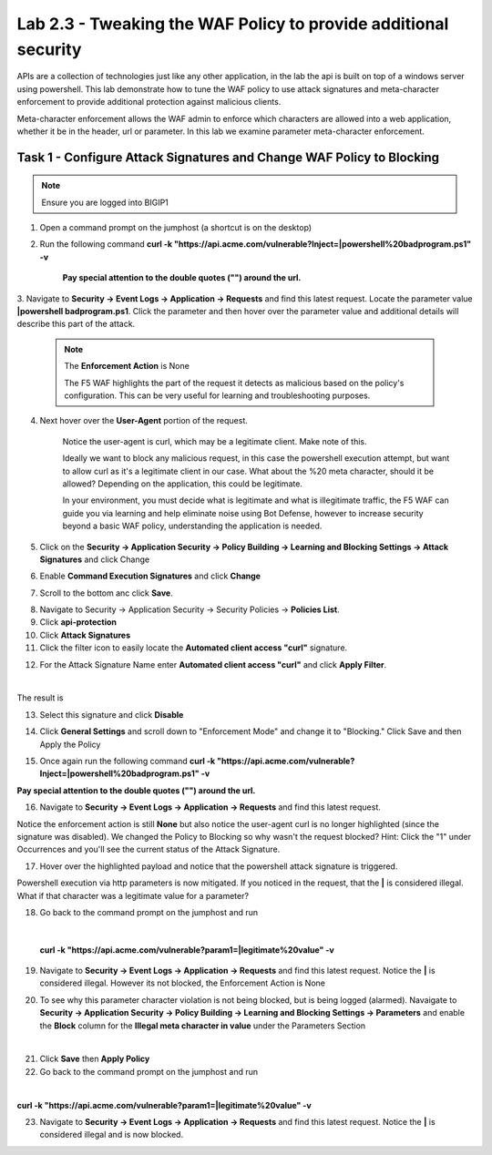 Lab 2.3 - Tweaking the WAF Policy to provide additional security
=======================================================================


APIs are a collection of technologies just like any other application, in the lab the api is built on top of a windows server using powershell. This lab demonstrate how to tune the WAF policy to use attack signatures and meta-character enforcement to provide additional protection against malicious clients.

Meta-character enforcement allows the WAF admin to enforce which characters are allowed into a web application, whether it be in the header, url or parameter. In this lab we examine parameter meta-character enforcement.


Task 1 - Configure Attack Signatures and Change WAF Policy to Blocking
--------------------------------------------------------------------------

.. note :: Ensure you are logged into BIGIP1


1. Open a command prompt on the jumphost (a shortcut is on the desktop) 

   |module2Lab3Task1-image2|



2. Run the following command **curl -k "https://api.acme.com/vulnerable?Inject=|powershell%20badprogram.ps1" -v**



	**Pay special attention to the double quotes ("") around the url.**


3. Navigate to **Security -> Event Logs -> Application -> Requests** and find this latest request. 
Locate the parameter value **|powershell badprogram.ps1**. Click the parameter and then hover over the parameter value and additional details will describe this part of the attack.

   |module2Lab3Task1-image3|

   .. note:: The **Enforcement Action** is None

	The F5 WAF highlights the part of the request it detects as malicious based on the policy's configuration. This can be very useful for learning and troubleshooting purposes.

4. Next hover over the **User-Agent** portion of the request.

   |module2Lab3Task1-image4|


	Notice the user-agent is curl, which may be a legitimate client. Make note of this.

	Ideally we want to block any malicious request, in this case the powershell execution attempt, but want to allow curl as it's a legitimate client in our case. What about the %20 meta character, should it be allowed? Depending on the application, this could be legitimate.
	
	In your environment, you must decide what is legitimate and what is illegitimate traffic, the F5 WAF can guide you via learning and help eliminate noise using Bot Defense, however to increase security beyond a basic WAF policy, understanding the application is needed.

5. Click on the  **Security -> Application Security -> Policy Building -> Learning and Blocking Settings -> Attack Signatures** and click Change

|module2Lab3Task1-image5|

6. Enable **Command Execution Signatures** and click **Change**

|module2Lab3Task1-image6|

7. Scroll to the bottom anc click **Save**.

|module2Lab3Task1-image7|


8. Navigate to Security -> Application Security -> Security Policies -> **Policies List**.

9. Click  **api-protection** 

10. Click **Attack Signatures** 

11. Click the filter icon to easily locate the **Automated client access "curl"** signature.



|module2Lab3Task1-image8| 

12. For the Attack Signature Name enter **Automated client access "curl"** and click **Apply Filter**.

|module2Lab3Task1-image9|

|

The result is

|module2Lab3Task1-image10|

13. Select this signature and click **Disable**

|module2Lab3Task1-image11|


14. Click **General Settings** and scroll down to "Enforcement Mode" and change it to "Blocking." Click Save and then Apply the Policy

|module2Lab3Task1-image12|

15. Once again run the following command **curl -k "https://api.acme.com/vulnerable?Inject=|powershell%20badprogram.ps1" -v**



**Pay special attention to the double quotes ("") around the url.**



16. Navigate to **Security -> Event Logs -> Application -> Requests** and find this latest request.

|module2Lab3Task1-image13|



Notice the enforcement action is still **None** but also notice the user-agent curl is no longer highlighted (since the signature was disabled). We changed the Policy to Blocking so why wasn't the request blocked? Hint: Click the "1" under Occurrences and you'll see the current status of the Attack Signature.

17. Hover over the highlighted payload and notice that the powershell attack signature is triggered.

|module2Lab3Task1-image14|


Powershell execution via http parameters is now mitigated. If you noticed in the request, that the **|** is considered illegal.
What if that character was a legitimate value for a parameter?

|module2Lab3Task1-image15|



18. Go back to the command prompt on the jumphost and run

|

 **curl -k "https://api.acme.com/vulnerable?param1=|legitimate%20value" -v**

19. Navigate to **Security -> Event Logs -> Application -> Requests** and find this latest request. Notice the **|** is considered illegal. However its not blocked, the Enforcement Action is None

|module2Lab3Task1-image16|

20. To see why this parameter character violation is not being blocked, but is being logged (alarmed). Navaigate to **Security -> Application Security -> Policy Building -> Learning and Blocking Settings -> Parameters** and enable the **Block** column for the **Illegal meta character in value** under the Parameters Section

|module2Lab3Task1-image17|

|

21. Click **Save** then **Apply Policy**

22. Go back to the command prompt on the jumphost and run 

|

**curl -k "https://api.acme.com/vulnerable?param1=|legitimate%20value" -v**

23. Navigate to **Security -> Event Logs -> Application -> Requests** and find this latest request. Notice the **|** is considered illegal and is now blocked.

|module2Lab3Task1-image18|


..  |module2Lab3Task1-image18| image:: media/module2Lab3Task1-image18.png
        :width: 800px
..  |module2Lab3Task1-image17| image:: media/module2Lab3Task1-image17.png
        :width: 800px
..  |module2Lab3Task1-image16| image:: media/module2Lab3Task1-image16.png
        :width: 400px
..  |module2Lab3Task1-image15| image:: media/module2Lab3Task1-image15.png
        :width: 400px
..  |module2Lab3Task1-image14| image:: media/module2Lab3Task1-image14.png
        :width: 400px
..  |module2Lab3Task1-image13| image:: media/module2Lab3Task1-image13.png
        :width: 800px
..  |module2Lab3Task1-image12| image:: media/module2Lab3Task1-image12.png
        :width: 800px
..  |module2Lab3Task1-image11| image:: media/module2Lab3Task1-image11.png
        :width: 800px
..  |module2Lab3Task1-image10| image:: media/module2Lab3Task1-image10.png
        :width: 800px
..  |module2Lab3Task1-image9| image:: media/module2Lab3Task1-image9.png
        :width: 800px
..  |module2Lab3Task1-image8| image:: media/module2Lab3Task1-image8.png
        :width: 100px
..  |module2Lab3Task1-image7| image:: media/module2Lab3Task1-image7.png
        :width: 200px
..  |module2Lab3Task1-image6| image:: media/module2Lab3Task1-image6.png
        :width: 800px
..  |module2Lab3Task1-image5| image:: media/module2Lab3Task1-image5.png
        :width: 800px
..  |module2Lab3Task1-image4| image:: media/module2Lab3Task1-image4.png
        :width: 400px
..  |module2Lab3Task1-image3| image:: media/module2Lab3Task1-image3.png
        :width: 800px
..  |module2Lab3Task1-image2| image:: media/module2Lab3Task1-image2.png
        :width: 100px
..  |module2Lab3Task1-image1| image:: media/module2Lab3Task1-image1.png
        :width: 800px
